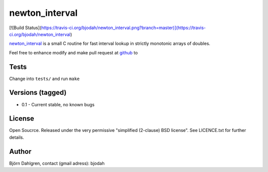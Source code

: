 ===============
newton_interval
===============

[![Build Status](https://travis-ci.org/bjodah/newton_interval.png?branch=master)](https://travis-ci.org/bjodah/newton_interval)

newton_interval_ is a small C routine for fast interval lookup in strictly
monotonic arrays of doubles.

Feel free to enhance modify and make pull request at `github`__ to

.. _newton_interval: https://github.com/bjodah/newton_interval

__ newton_interval_

Tests
=====
Change into ``tests/`` and run ``make``

Versions (tagged)
=================
* 0.1 - Current stable, no known bugs

License
=======
Open Soucrce. Released under the very permissive "simplified
(2-clause) BSD license". See LICENCE.txt for further details.

Author
======
Björn Dahlgren, contact (gmail adress): bjodah
